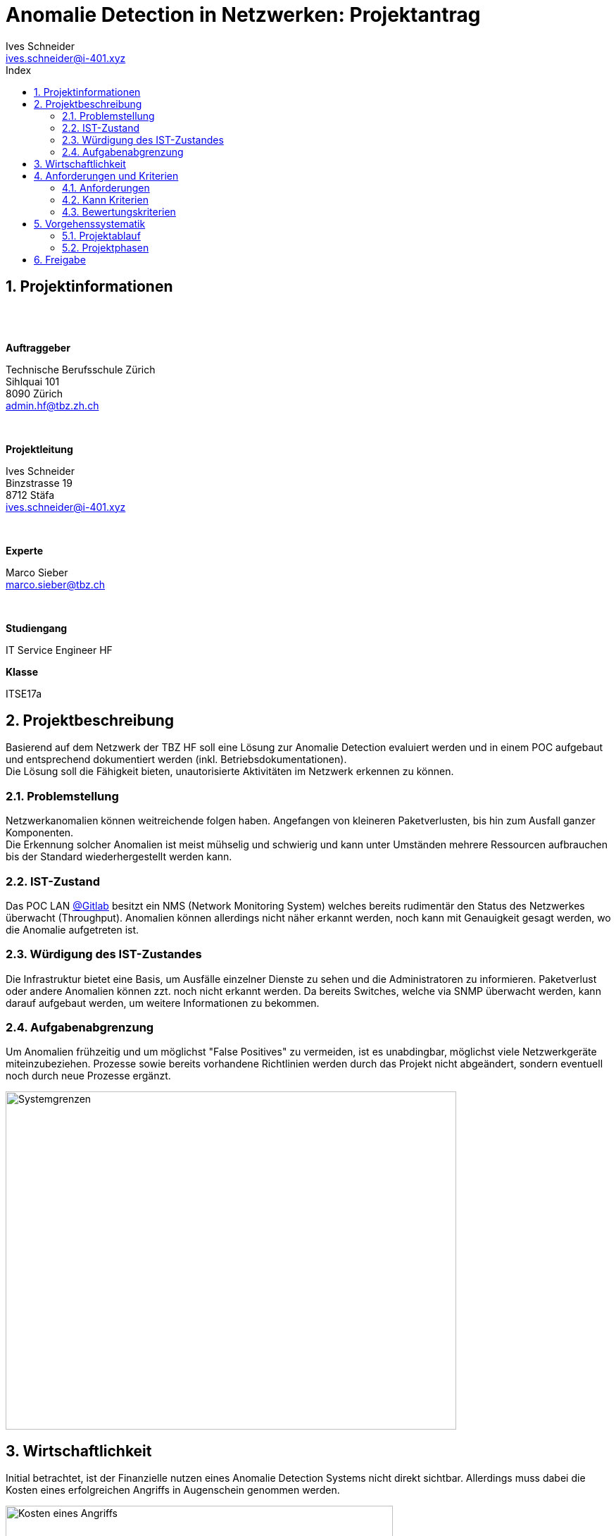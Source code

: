 ﻿= Anomalie Detection in Netzwerken: Projektantrag
Ives Schneider <ives.schneider@i-401.xyz>
:doctype: pdf
:author: Ives Schneider
:ntitle: Projektantrag
:imagesdir: ./images
:class: ITSE17a
:pdf-stylesdir: ./resources/themes
:pdf-fontsdir: ./resources/fonts
:pdf-style: tbz
:allow-uri-read:
:sectnums:
:toc:
:title-page:
:toc-title: Index

<<<

== Projektinformationen

{nbsp} +
{nbsp} +

.*Auftraggeber*
Technische Berufsschule Zürich +
Sihlquai 101 +
8090 Zürich +
admin.hf@tbz.zh.ch

{nbsp} +

.*Projektleitung*
Ives Schneider +
Binzstrasse 19 +
8712 Stäfa +
ives.schneider@i-401.xyz

{nbsp} +

.*Experte*
Marco Sieber +
marco.sieber@tbz.ch

{nbsp} +

.*Studiengang*
IT Service Engineer HF

.*Klasse*
ITSE17a

<<<

== Projektbeschreibung
Basierend auf dem Netzwerk der TBZ HF soll eine Lösung zur Anomalie Detection evaluiert werden und in einem POC aufgebaut und entsprechend dokumentiert werden (inkl. Betriebsdokumentationen). +
Die Lösung soll die Fähigkeit bieten, unautorisierte Aktivitäten im Netzwerk erkennen zu können.

=== Problemstellung
Netzwerkanomalien können weitreichende folgen haben. Angefangen von kleineren Paketverlusten, bis hin zum Ausfall ganzer Komponenten. +
Die Erkennung solcher Anomalien ist meist mühselig und schwierig und kann unter Umständen mehrere Ressourcen aufbrauchen bis der Standard wiederhergestellt werden kann.

=== IST-Zustand
Das POC LAN https://gitlab.com/nliechti/up2/wikis/home[@Gitlab] besitzt ein NMS (Network Monitoring System) welches bereits rudimentär den Status des Netzwerkes überwacht (Throughput). Anomalien können allerdings nicht näher erkannt werden, noch kann mit Genauigkeit gesagt werden, wo die Anomalie aufgetreten ist.


=== Würdigung des IST-Zustandes
Die Infrastruktur bietet eine Basis, um Ausfälle einzelner Dienste zu sehen und die Administratoren zu informieren. Paketverlust oder andere Anomalien können zzt. noch nicht erkannt werden.
Da bereits Switches, welche via SNMP überwacht werden, kann darauf aufgebaut werden, um weitere Informationen zu bekommen.

<<<

=== Aufgabenabgrenzung
Um Anomalien frühzeitig und um möglichst "False Positives" zu vermeiden, ist es unabdingbar, möglichst viele Netzwerkgeräte miteinzubeziehen. Prozesse sowie bereits vorhandene Richtlinien werden durch das Projekt nicht abgeändert, sondern eventuell noch durch neue Prozesse ergänzt.

image::ei.png[Systemgrenzen,640,480]

<<<

== Wirtschaftlichkeit
Initial betrachtet, ist der Finanzielle nutzen eines Anomalie Detection Systems nicht direkt sichtbar. Allerdings muss dabei die Kosten eines erfolgreichen Angriffs in Augenschein genommen werden. 

image::breach.jpg[Kosten eines Angriffs,align="center",width="550"]

Natürlich ist dabei zu beachten, dass umso länger ein Angreifer im Netz ist, umso kostspieliger wird das entfernen der Spuren.

Da die zu evaluierende Software unter Umständen gewisse Kosten nach sich ziehen könnte, wird in der Vorstudie genauer auf das Lizenzmodell eingegangen. Da es sich allerdings um ein POC handelt, kann grundsätzlich auf Community Versionen zurückgegriffen werden, welche in der Regel frei zur verfügung stehen. +
Das Tool selbst soll inhouse entwickelt werden, daher fallen ausser Personenstunden keine zusätzlichen Kosten an. +


<<<

== Anforderungen und Kriterien

=== Anforderungen
* Anomalien werden am Ende schnell und nachvollziehbar aufgezeichnet und sind verfolgbar.
* Die nicht vorhandene Baseline soll durch eine übersichtliche Grafik bis zum Ende des Projekts erstellt werden.
* Das entwickelte Tool ist nach der Fertigstellung durch weitere Module ausbaufähig.
* Am Ende des Projekts ist es möglich mehrere Log-Collectoren gleichzeitig zu überwachen.
* Der Sourcecode wird während der Entwicklung offen gehandelt und steht dritten zur Verfügung.
* Vollumfängliche Dokumentationen sind für die Wartung/Konfiguration am Ende des Projekts verfügbar.
* Ein Systemadministrator ist am Ende des Projekts fähig, Installationen anhand einer Dokumentation selbst vorzunehmen.
* Anomalien werden nach der Installation, direkt via Mail den zuständigen Administratoren gemeldet.
* Das Tool kann nach der Installation durch ein Web/-CLI Interface direkt gemanagt werden.

=== Kann Kriterien
* Administratoren werden am Ende des Projekts über Push Benachrichtigungen über Anomalien informiert. 
* Administratoren können sich via Single-Sign On Lösung am Tool authentifizieren, um Konfigurationen zu ändern.
* Das Tool ist am Ende des Projekts auf mehreren Architekturen verfügbar.
* Nach der Entwicklung setzt die Installation nicht auf ein bestimmtes OS, sondern ist auf mehreren betriebsfähig.


=== Bewertungskriterien

[cols=".<,<",border="none",frame="none"]
|====
| *API*
| Die Applikation besitzt ein ausführliches und umfassendes API.
| *Dokumentateion*
| API sowie andere Konfigurationsmöglichkeiten sind ausführlich dokumentiert.
| *Performance*
| Ein single-node muss auch bei höheren Lasten noch immer eine gute Performance liefern.
| *Skalierbarkeit* 
| Clusterfunktionalität der Applikation.
| *Lizenz* 
| Wie offen ist die Lizenz, kann die Applikation geändert werden?
|*Ausgereift* 
| Wie ausgereift ist die Applikation?
| *Aktivität* 
| Wie aktiv wird an der Applikation weiterentwickelt?
|====

<<<

== Vorgehenssystematik

=== Projektablauf
Das Projekt wird in einer Mischung aus Wasserfall und Agiler Projektform ablaufen. +
Dieses Dokument beinhaltet den Antrag darüber, die Vorstudie durchführen zu können. Es soll dazu dienen, die _Initiative_ *Projektphase* abzudecken. Die Planung (Vorstudie) wird danach gemäss Planungszyklus abgearbeitet um die aufgelisteten _Anforderungen_, sowie _Kann_ Kriterien abzudecken. Folglich wird auf die abgeschlossene Vorstudie wird mithilfe der getroffenen Entscheidungen eine Hauptstudie durchgeführt und die Systeme implementiert und dokumentiert werden. + 
Wichtig ist dabei, dass die Transparenz jederzeit gewährt ist und der Kunde Einblick in den Vortschritt des Projektes hat.

=== Projektphasen
Den jeweiligen Vortschritt kann auf dem Projektspezifischem Github https://github.com/b401/tbz_hf_va_docs[Repository] nachvollzogen werden.

image::phasen.png[]

<<<

==== Phase I | Vorstudie
Da fehlende Systeme in der Infrastruktur eine Konzeption des Tools für eine Anomalie Erkennung schwierig gestalten, wird in einer Vorstudie die bestehende Infrastruktur analysiert und zusätzliche Software evaluiert. +

Zur evaluierenden Software gehören folgende Komponenten: +

- Centralized Log Management
- Network Monitoring System

Für die Erhebung wird auf das bestehende Umfeld, sowie die Erfahrung mit den Tools zurückgegriffen.

==== Phase II | Hauptstudie
In der Hauptstudie werden Issues für die Realisierung erarbeitet und konkretisiert. Es wird auf die Hilfe des Projekt Features von Github zurückgegriffen, sodass der Kunde jederzeit Einsicht auf die momentane Situation des Projekts hat.
Des weiteren wird der Begriff "Anomalien" konkretisiert und erste Tests durchgeführt.

==== Phase III | Systembau
Das Tool welches Informationen aus den verschiedenen Netzwerkdevices zieht um Anomalien zu erkennen wird in dieser Phase, anhand der definierten Issues gebaut und getestet. Welche Sprache und in welchem Umfang das Tool entwickelt wird, wurde in der Phase II entschieden.

<<<

image::gantt_diagram2.pdf[]

<<<

== Freigabe
Dieses Dokument soll die groben Ressourcen für das kommende Projekt beinhalten. +
*Änderungen vorbehalten.*

{nbsp} +
{nbsp} +
{nbsp} +
{nbsp} +
{nbsp} +

.*Technische Berufsschule Zürich* +
Marco Sieber +
Sihlquai 101 +
8090 Zürich +
marco.sieber@tbz.ch

{nbsp} +
{nbsp} +
{nbsp} +

*Projektleiter* +
Ives Schneider +
Binzstrasse 19 +
8712 Stäfa +
ives.schneider@i-401.xyz

